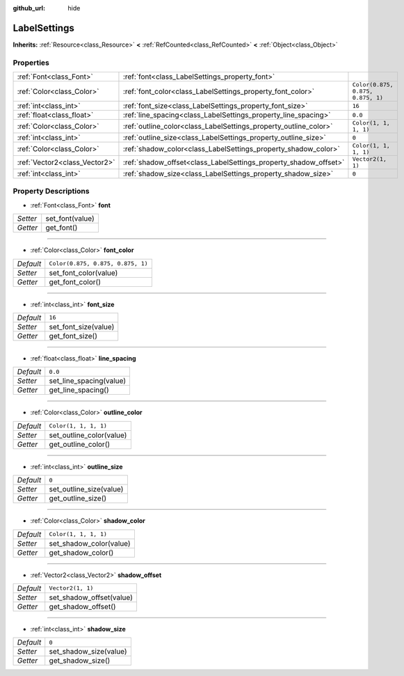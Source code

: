 :github_url: hide

.. Generated automatically by doc/tools/make_rst.py in Godot's source tree.
.. DO NOT EDIT THIS FILE, but the LabelSettings.xml source instead.
.. The source is found in doc/classes or modules/<name>/doc_classes.

.. _class_LabelSettings:

LabelSettings
=============

**Inherits:** :ref:`Resource<class_Resource>` **<** :ref:`RefCounted<class_RefCounted>` **<** :ref:`Object<class_Object>`



Properties
----------

+-------------------------------+------------------------------------------------------------------+-----------------------------------+
| :ref:`Font<class_Font>`       | :ref:`font<class_LabelSettings_property_font>`                   |                                   |
+-------------------------------+------------------------------------------------------------------+-----------------------------------+
| :ref:`Color<class_Color>`     | :ref:`font_color<class_LabelSettings_property_font_color>`       | ``Color(0.875, 0.875, 0.875, 1)`` |
+-------------------------------+------------------------------------------------------------------+-----------------------------------+
| :ref:`int<class_int>`         | :ref:`font_size<class_LabelSettings_property_font_size>`         | ``16``                            |
+-------------------------------+------------------------------------------------------------------+-----------------------------------+
| :ref:`float<class_float>`     | :ref:`line_spacing<class_LabelSettings_property_line_spacing>`   | ``0.0``                           |
+-------------------------------+------------------------------------------------------------------+-----------------------------------+
| :ref:`Color<class_Color>`     | :ref:`outline_color<class_LabelSettings_property_outline_color>` | ``Color(1, 1, 1, 1)``             |
+-------------------------------+------------------------------------------------------------------+-----------------------------------+
| :ref:`int<class_int>`         | :ref:`outline_size<class_LabelSettings_property_outline_size>`   | ``0``                             |
+-------------------------------+------------------------------------------------------------------+-----------------------------------+
| :ref:`Color<class_Color>`     | :ref:`shadow_color<class_LabelSettings_property_shadow_color>`   | ``Color(1, 1, 1, 1)``             |
+-------------------------------+------------------------------------------------------------------+-----------------------------------+
| :ref:`Vector2<class_Vector2>` | :ref:`shadow_offset<class_LabelSettings_property_shadow_offset>` | ``Vector2(1, 1)``                 |
+-------------------------------+------------------------------------------------------------------+-----------------------------------+
| :ref:`int<class_int>`         | :ref:`shadow_size<class_LabelSettings_property_shadow_size>`     | ``0``                             |
+-------------------------------+------------------------------------------------------------------+-----------------------------------+

Property Descriptions
---------------------

.. _class_LabelSettings_property_font:

- :ref:`Font<class_Font>` **font**

+----------+-----------------+
| *Setter* | set_font(value) |
+----------+-----------------+
| *Getter* | get_font()      |
+----------+-----------------+

----

.. _class_LabelSettings_property_font_color:

- :ref:`Color<class_Color>` **font_color**

+-----------+-----------------------------------+
| *Default* | ``Color(0.875, 0.875, 0.875, 1)`` |
+-----------+-----------------------------------+
| *Setter*  | set_font_color(value)             |
+-----------+-----------------------------------+
| *Getter*  | get_font_color()                  |
+-----------+-----------------------------------+

----

.. _class_LabelSettings_property_font_size:

- :ref:`int<class_int>` **font_size**

+-----------+----------------------+
| *Default* | ``16``               |
+-----------+----------------------+
| *Setter*  | set_font_size(value) |
+-----------+----------------------+
| *Getter*  | get_font_size()      |
+-----------+----------------------+

----

.. _class_LabelSettings_property_line_spacing:

- :ref:`float<class_float>` **line_spacing**

+-----------+-------------------------+
| *Default* | ``0.0``                 |
+-----------+-------------------------+
| *Setter*  | set_line_spacing(value) |
+-----------+-------------------------+
| *Getter*  | get_line_spacing()      |
+-----------+-------------------------+

----

.. _class_LabelSettings_property_outline_color:

- :ref:`Color<class_Color>` **outline_color**

+-----------+--------------------------+
| *Default* | ``Color(1, 1, 1, 1)``    |
+-----------+--------------------------+
| *Setter*  | set_outline_color(value) |
+-----------+--------------------------+
| *Getter*  | get_outline_color()      |
+-----------+--------------------------+

----

.. _class_LabelSettings_property_outline_size:

- :ref:`int<class_int>` **outline_size**

+-----------+-------------------------+
| *Default* | ``0``                   |
+-----------+-------------------------+
| *Setter*  | set_outline_size(value) |
+-----------+-------------------------+
| *Getter*  | get_outline_size()      |
+-----------+-------------------------+

----

.. _class_LabelSettings_property_shadow_color:

- :ref:`Color<class_Color>` **shadow_color**

+-----------+-------------------------+
| *Default* | ``Color(1, 1, 1, 1)``   |
+-----------+-------------------------+
| *Setter*  | set_shadow_color(value) |
+-----------+-------------------------+
| *Getter*  | get_shadow_color()      |
+-----------+-------------------------+

----

.. _class_LabelSettings_property_shadow_offset:

- :ref:`Vector2<class_Vector2>` **shadow_offset**

+-----------+--------------------------+
| *Default* | ``Vector2(1, 1)``        |
+-----------+--------------------------+
| *Setter*  | set_shadow_offset(value) |
+-----------+--------------------------+
| *Getter*  | get_shadow_offset()      |
+-----------+--------------------------+

----

.. _class_LabelSettings_property_shadow_size:

- :ref:`int<class_int>` **shadow_size**

+-----------+------------------------+
| *Default* | ``0``                  |
+-----------+------------------------+
| *Setter*  | set_shadow_size(value) |
+-----------+------------------------+
| *Getter*  | get_shadow_size()      |
+-----------+------------------------+

.. |virtual| replace:: :abbr:`virtual (This method should typically be overridden by the user to have any effect.)`
.. |const| replace:: :abbr:`const (This method has no side effects. It doesn't modify any of the instance's member variables.)`
.. |vararg| replace:: :abbr:`vararg (This method accepts any number of arguments after the ones described here.)`
.. |constructor| replace:: :abbr:`constructor (This method is used to construct a type.)`
.. |static| replace:: :abbr:`static (This method doesn't need an instance to be called, so it can be called directly using the class name.)`
.. |operator| replace:: :abbr:`operator (This method describes a valid operator to use with this type as left-hand operand.)`
